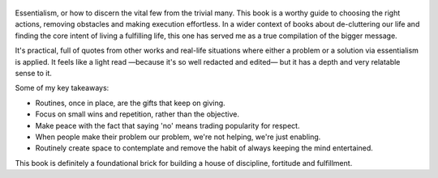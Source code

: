 .. title: Essentialism - by Greg McKeown
.. slug: essentialism
.. date: 2020-09-20 17:25:14 UTC+02:00
.. category: reviews

.. figure:: https://i.gr-assets.com/images/S/compressed.photo.goodreads.com/books/1403165375l/18077875.jpg
   :class: thumbnail
   :height: 500
   :width: 330
   :scale: 50%

Essentialism, or how to discern the vital few from the trivial many. This book is a worthy guide to choosing the right actions, removing obstacles and making execution effortless. In a wider context of books about de-cluttering our life and finding the core intent of living a fulfilling life, this one has served me as a true compilation of the bigger message.

It's practical, full of quotes from other works and real-life situations where either a problem or a solution via essentialism is applied. It feels like a light read —because it's so well redacted and edited— but it has a depth and very relatable sense to it.

Some of my key takeaways:

- Routines, once in place, are the gifts that keep on giving.
- Focus on small wins and repetition, rather than the objective.
- Make peace with the fact that saying 'no' means trading popularity for respect.
- When people make their problem our problem, we're not helping, we're just enabling.
- Routinely create space to contemplate and remove the habit of always keeping the mind entertained.

This book is definitely a foundational brick for building a house of discipline, fortitude and fulfillment.
